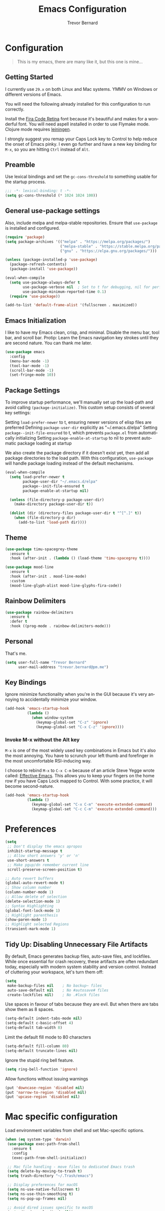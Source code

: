 #+TITLE: Emacs Configuration
#+AUTHOR: Trevor Bernard
#+LANGUAGE: en
#+PROPERTY: header-args :tangle yes

* Configuration

#+BEGIN_QUOTE
This is my emacs, there are many like it, but this one is mine...
#+END_QUOTE

** Getting Started

I currently use =29.x= on both Linux and Mac systems. YMMV on Windows
or different versions of Emacs.

You will need the following already installed for this configuration
to run correctly.

Install the [[https://github.com/tonsky/FiraCode][Fira Code Retina]] font because it's beautiful and makes for
a wonderful font. You will need aspell installed in order to use
Flymake mode. Clojure mode requires [[https://leiningen.org/][leiningen]].

I strongly suggest you remap your Caps Lock key to Control to help
reduce the onset of Emacs pinky. I even go further and have a new key
binding for =M-x=, so you are hitting =Ctrl= instead of =Alt=.

** Preamble

Use lexical bindings and set the =gc-cons-threshold= to something usable for the
startup process.

#+begin_src emacs-lisp
  ;;; -*- lexical-binding: t -*-
  (setq gc-cons-threshold (* 1024 1024 100))
#+end_src

** General use-package settings

Also, include melpa and melpa-stable repositories. Ensure that =use-package= is
installed and configured.

#+begin_src emacs-lisp
  (require 'package)
  (setq package-archives '(("melpa" . "https://melpa.org/packages/")
                           ("melpa-stable" . "https://stable.melpa.org/packages/")
                           ("gnu" . "https://elpa.gnu.org/packages/")))

  (unless (package-installed-p 'use-package)
    (package-refresh-contents)
    (package-install 'use-package))

  (eval-when-compile
    (setq use-package-always-defer t
          use-package-verbose nil  ; Set to t for debugging, nil for performance
          use-package-minimum-reported-time 0.1)
    (require 'use-package))

  (add-to-list 'default-frame-alist '(fullscreen . maximized))
#+end_src

** Emacs Initialization

I like to have my Emacs clean, crisp, and minimal. Disable the menu
bar, tool bar, and scroll bar. Protip: Learn the Emacs navigation key
strokes until they are second nature. You can thank me later.

#+begin_src emacs-lisp
  (use-package emacs
    :config
    (menu-bar-mode -1)
    (tool-bar-mode -1)
    (scroll-bar-mode -1)
    (set-fringe-mode 10))
#+end_src

** Package Settings

To improve startup performance, we'll manually set up the load-path
and avoid calling =(package-initialize)=. This custom setup consists of
several key settings:

Setting =load-prefer-newer= to t, ensuring newer versions of elisp files
are preferred Defining =package-user-dir= explicitly as
"~/.emacs.d/elpa" Setting =package--init-file-ensured= to t, which
prevents =package.el= from automatically initializing Setting
=package-enable-at-startup= to nil to prevent automatic package loading
at startup

We also create the package directory if it doesn't exist yet, then add
all package directories to the load path. With this configuration,
=use-package= will handle package loading instead of the default
mechanisms.

#+begin_src emacs-lisp
  (eval-when-compile
    (setq load-prefer-newer t
          package-user-dir "~/.emacs.d/elpa"
          package--init-file-ensured t
          package-enable-at-startup nil)

    (unless (file-directory-p package-user-dir)
      (make-directory package-user-dir t))

    (dolist (dir (directory-files package-user-dir t "^[^.]" t))
      (when (file-directory-p dir)
        (add-to-list 'load-path dir))))
#+end_src

** Theme
#+begin_src emacs-lisp
  (use-package timu-spacegrey-theme
    :ensure t
    :hook (after-init . (lambda () (load-theme 'timu-spacegrey t))))

  (use-package mood-line
    :ensure t
    :hook (after-init . mood-line-mode)
    :custom
    (mood-line-glyph-alist mood-line-glyphs-fira-code))
#+end_src

** Rainbow Delimiters

#+begin_src emacs-lisp
  (use-package rainbow-delimiters
    :ensure t
    :defer t
    :hook ((prog-mode . rainbow-delimiters-mode)))
#+end_src

** Personal

That's me.

#+begin_src emacs-lisp
  (setq user-full-name "Trevor Bernard"
        user-mail-address "trevor.bernard@pm.me")
#+end_src

** Key Bindings

Ignore minimize functionality when you're in the GUI because it's very
annoying to accidentally minimize your window.

#+begin_src emacs-lisp
  (add-hook 'emacs-startup-hook
            (lambda ()
              (when window-system
                (keymap-global-set "C-z" 'ignore)
                (keymap-global-set "C-x C-z" 'ignore))))
#+end_src

*** Invoke M-x without the Alt key

=M-x= is one of the most widely used key combinations in Emacs but
it's also the most annoying. You have to scrunch your left thumb and
forefinger in the most uncomfortable RSI-inducing way.

I choose to rebind =M-x= to =C-x C-m= because of an article Steve
Yegge wrote called: [[https://sites.google.com/site/steveyegge2/effective-emacs][Effective Emacs]]. This allows you to keep your
fingers on the home row if you have Caps Lock mapped to Control. With
some practice, it will become second-nature.

#+begin_src emacs-lisp
  (add-hook 'emacs-startup-hook
            (lambda ()
              (keymap-global-set "C-x C-m" 'execute-extended-command)
              (keymap-global-set "C-c C-m" 'execute-extended-command)))
#+end_src

* Preferences

#+begin_src emacs-lisp
  (setq
   ;; Don't display the emacs apropos
   inhibit-startup-message t
   ;; Allow short answers 'y' or 'n'
   use-short-answers t
   ;; Make pgup/dn remember current line
   scroll-preserve-screen-position t)

  ;; Auto revert buffers
  (global-auto-revert-mode t)
  ;; Show column number
  (column-number-mode 1)
  ;; Allow delete of selection
  (delete-selection-mode 1)
  ;; Syntax Highlighting
  (global-font-lock-mode 1)
  ;; Highlight parenthesis
  (show-paren-mode 1)
  ;; Highlight selected Regions
  (transient-mark-mode 1)
#+end_src

** Tidy Up: Disabling Unnecessary File Artifacts

By default, Emacs generates backup files, auto-save files, and
lockfiles. While once essential for crash recovery, these artifacts
are often redundant today, especially with modern system stability and
version control. Instead of cluttering your workspace, let's turn them
off:

#+begin_src emacs-lisp
  (setq
   make-backup-files nil    ; No backup~ files
   auto-save-default nil    ; No #autosave# files
   create-lockfiles nil)    ; No .#lock files
#+end_src

Use spaces in favour of tabs because they are evil. But when there are
tabs show them as 8 spaces.

#+begin_src emacs-lisp
  (setq-default indent-tabs-mode nil)
  (setq-default c-basic-offset 4)
  (setq-default tab-width 8)
#+end_src

Limit the default fill mode to 80 characters

#+begin_src emacs-lisp
  (setq-default fill-column 80)
  (setq-default truncate-lines nil)
#+end_src

Ignore the stupid ring bell feature.

#+begin_src emacs-lisp
  (setq ring-bell-function 'ignore)
#+end_src

Allow functions without issuing warnings

#+begin_src emacs-lisp
  (put 'downcase-region 'disabled nil)
  (put 'narrow-to-region 'disabled nil)
  (put 'upcase-region 'disabled nil)
#+end_src

* Mac specific configuration

Load environment variables from shell and set Mac-specific
options.

#+begin_src emacs-lisp
  (when (eq system-type 'darwin)
   (use-package exec-path-from-shell
     :ensure t
     :config
     (exec-path-from-shell-initialize))

   ;; Mac file handling - move files to dedicated Emacs trash
   (setq delete-by-moving-to-trash t)
   (setq trash-directory "~/.Trash/emacs")

   ;; Display preferences for macOS
   (setq ns-use-native-fullscreen t)
   (setq ns-use-thin-smoothing t)
   (setq ns-pop-up-frames nil)

   ;; Avoid dired issues specific to macOS
   (setq dired-use-ls-dired nil))

#+end_src

* Development

When in programming mode, I bind =C-c C-c= to run ='compile=. This is a
huge time-saver when working on projects - just hit the key combo and
watch your code build.

#+begin_src emacs-lisp
  (use-package prog-mode
    :bind (:map prog-mode-map
                ("C-c C-c" . compile)
                ;; These conflict with flycheck
                ;; ("M-n" . highlight-symbol-next)
                ;; ("M-p" . highlight-symbol-prev)
                )
    :config
    (setq show-trailing-whitespace t)
    :hook ((prog-mode . display-line-numbers-mode)))
#+end_src

** Terminals

Let's try vterm to see if we like it. It's supposedly better than the
built-in term/ansi-term because it's a fully-fledged terminal emulator
that handles escape sequences properly.

#+begin_src emacs-lisp
  (use-package vterm
    :defer t
    :ensure t)
#+end_src

** Projectile Mode

Bind projectile to =C-c p= and enable by default.

#+begin_src emacs-lisp
  (use-package projectile
    :ensure t
    :diminish projectile-mode
    :custom
    (projectile-project-search-path '("~/p/"))
    (projectile-completion-system 'ivy)
    (projectile-enable-caching t)
    (projectile-indexing-method 'alien)
    (projectile-sort-order 'recently-active)
    :bind-keymap ("C-c p" . projectile-command-map)
    :bind (:map projectile-command-map
                ("C" . projectile-invalidate-cache))
    :hook (after-init . projectile-mode))
#+end_src

** Company

#+begin_src emacs-lisp
  (use-package company
    :ensure t
    :bind
    (:map company-active-map
          ("C-n". company-select-next)
          ("C-p". company-select-previous)
          ("M-<". company-select-first)
          ("M->". company-select-last))
    :hook (prog-mode . company-mode))
#+end_src
** Magit

=C-c= is reserved for the user. Add a more friendly binding for
=magit-file-dispatch=

#+begin_src emacs-lisp
  (use-package magit
    :ensure t
    :defer t
    :commands (magit-status magit-file-dispatch)
    :bind
    ("C-x g" . magit-status)
    ("C-c g" . magit-file-dispatch))
#+end_src

** Paredit

Some handy dandy paredit shortcuts

On Mac, =^-left= and =^-right= are bound to Mission Control. Go to
`System Preferences > Keyboard > Shortcuts > Mission Control` and
change the settings for "Move left a space" and "Move right a space"
or disable them completely.

#+begin_src emacs-lisp
  (use-package paredit
    :ensure t
    :bind
    (:map paredit-mode-map
          ("C-<right>" . paredit-forward-slurp-sexp)
          ("C-<left>" . paredit-forward-barf-sexp)
          ("C-<backspace>" . paredit-backward-kill-word)
          ("RET" . nil))
    :hook ((cider-repl-mode
            clojure-mode
            emacs-lisp-mode
            eval-expression-minibuffer-setup
            ielm-mode
            inf-clojure-mode-hook
            lisp-interaction-mode
            lisp-mode
            scheme-mode) . paredit-mode))
#+end_src

** Clojure

I don't like my cider to be bleeding edge since it's caused
compatibility problems in the past so pin it to melpa-stable.

#+begin_src emacs-lisp
  (use-package clojure-mode
    :ensure t
    :defer t
    :config
    (setq clojure-align-forms-automatically t)
    (eldoc-add-command 'paredit-backward-delete 'paredit-close-round)
    (add-hook 'clojure-mode-hook #'subword-mode))

  (use-package inf-clojure
    :ensure t
    :defer t
    :config
    (add-hook 'inf-clojure-mode-hook #'rainbow-delimiters-mode))

  (use-package cider
    :ensure t
    :defer t
    :commands cider-jack-in
    :custom
    (nrepl-log-messages t)
    (cider-repl-use-clojure-font-lock t)
    (cider-repl-display-help-banner nil))
#+end_src

I have long since used this key binding to jack into a repl. My
fingers are programmed this way.

#+begin_src emacs-lisp
  (keymap-global-set "C-c C-j" 'cider-jack-in)
#+end_src

** Elisp

#+begin_src emacs-lisp
  (add-hook 'emacs-lisp-mode-hook #'eldoc-mode)
#+end_src

** Org Mode

I almost exclusively use =C-j= in place of hitting the enter key. The
problem is that it's bound to the =org-return-indent= function. This is
very annoying when you are in =org-mode=. So instead of trying to
remap my brain, I'll remap it to =newline=.

#+begin_src emacs-lisp
  (use-package org-bullets
    :ensure t
    :after org
    :hook (org-mode . org-bullets-mode))

  (use-package ob-rust
    :ensure t)

  (use-package org
    :ensure t
    :bind
    (:map
     org-mode-map
     ("C-j" . org-return)
     ("C-c ]" . org-ref-insert-link)
     ("C-c l" . org-store-link)
     ("C-c a" . org-agenda)
     ("C-c c" . org-capture))
    :custom
    (org-hide-emphasis-markers t)
    :config
    (when window-system
      (let* ((variable-tuple
              (cond ((x-list-fonts "ETBembo")         '(:font "ETBembo"))
                    ((x-list-fonts "Source Sans Pro") '(:font "Source Sans Pro"))
                    ((x-list-fonts "Lucida Grande")   '(:font "Lucida Grande"))
                    ((x-list-fonts "Verdana")         '(:font "Verdana"))
                    ((x-family-fonts "Sans Serif")    '(:family "Sans Serif"))
                    (nil (warn "Cannot find a Sans Serif Font.  Install Source Sans Pro."))))
             (base-font-color     (face-foreground 'default nil 'default))
             (headline           `(:inherit default :weight bold :foreground ,base-font-color)))

        (custom-theme-set-faces
         'user
         `(org-level-8 ((t (,@headline ,@variable-tuple))))
         `(org-level-7 ((t (,@headline ,@variable-tuple))))
         `(org-level-6 ((t (,@headline ,@variable-tuple))))
         `(org-level-5 ((t (,@headline ,@variable-tuple))))
         `(org-level-4 ((t (,@headline ,@variable-tuple :height 1.1))))
         `(org-level-3 ((t (,@headline ,@variable-tuple :height 1.25))))
         `(org-level-2 ((t (,@headline ,@variable-tuple :height 1.5))))
         `(org-level-1 ((t (,@headline ,@variable-tuple :height 1.75))))
         `(org-document-title ((t (,@headline ,@variable-tuple :height 2.0 :underline nil)))))))
    (turn-on-auto-fill)
    (org-babel-do-load-languages
     'org-babel-load-languages '((rust . t)
                                 (shell . t))))
#+end_src

*** Exporting to PDF

In order to export to PDF, I choose to use basictex and install
packages only when they are missing.

#+begin_src bash :tangle no
  brew reinstall --cask basictex
  sudo tlmgr update --self
  sudo tlmgr install wrapfig
  sudo tlmgr install capt-of
#+end_src

** JavaScript

#+begin_src emacs-lisp
  (use-package js
    :ensure t
    :config
    (setq js-indent-level 2))
#+end_src

** CSS

#+begin_src emacs-lisp
  (use-package css-mode
    :ensure t
    :config
    (setq css-indent-level 2))
#+end_src

** Flycheck

#+begin_src emacs-lisp
  (use-package flycheck
    :ensure t
    :init (global-flycheck-mode)
    :bind (:map flycheck-mode-map
                ("M-n" . flycheck-next-error) ; optional but recommended error navigation
                ("M-p" . flycheck-previous-error))
    :hook ((prog-mode . flycheck-mode)
           (text-mode . flycheck-mode)))
#+end_src

** Flyspell

#+begin_src emacs-lisp
  (use-package flyspell
    :ensure t
    :commands (flyspell-mode flyspell-prog-mode)
    :custom
    (flyspell-issue-welcome-flag nil)
    (flyspell-issue-message-flag nil)
    (flyspell-mark-duplications-flag nil)
    (ispell-program-name "aspell")
    (ispell-list-command "list")
    :bind (:map flyspell-mouse-map
                ([down-mouse-3] . flyspell-correct-word)
                ([mouse-3] . undefined))
    :hook (((text-mode org-mode markdown-mode) . flyspell-mode)
           (prog-mode . flyspell-prog-mode)))
#+end_src

** Markdown

#+begin_src emacs-lisp
  (use-package ox-gfm
    :ensure t)

  (use-package markdown-mode
    :ensure t
    :mode (("\\.md\\'" . gfm-mode)
           ("\\.markdown\\'" . gfm-mode)))
#+end_src

** Git

Use diff-mode when editing a git commit message

#+begin_src emacs-lisp
  (add-to-list 'auto-mode-alist '("COMMIT_EDITMSG$" . diff-mode))
#+end_src

** Web Development

Tree-sitter is a game-changer for syntax highlighting and code
navigation. It's a parser generator tool that builds concrete syntax
trees for source files, which enables much more accurate syntax
highlighting and structural editing than regex-based modes. Emacs 29+
has built-in support for it.

#+begin_src emacs-lisp
  (use-package treesit
    :mode (("\\.tsx\\'" . tsx-ts-mode)
           ("\\.js\\'"  . typescript-ts-mode)
           ("\\.mjs\\'" . typescript-ts-mode)
           ("\\.mts\\'" . typescript-ts-mode)
           ("\\.cjs\\'" . typescript-ts-mode)
           ("\\.ts\\'"  . typescript-ts-mode)
           ("\\.jsx\\'" . tsx-ts-mode)
           ("\\.json\\'" .  json-ts-mode)
           ("\\.yaml\\'" .  yaml-ts-mode)
           ("\\.Dockerfile\\'" . dockerfile-ts-mode))
    :preface
    (defun os/setup-install-grammars ()
      "Install Tree-sitter grammars if they are absent.
  This function checks if each grammar is already installed before downloading it,
  which saves time during initialization."
      (interactive)
      (dolist (grammar
               '((css . ("https://github.com/tree-sitter/tree-sitter-css" "v0.20.0"))
                 (scss . ("https://github.com/serenadeai/tree-sitter-scss"))
                 (bash "https://github.com/tree-sitter/tree-sitter-bash")
                 (html . ("https://github.com/tree-sitter/tree-sitter-html" "v0.20.1"))
                 (javascript . ("https://github.com/tree-sitter/tree-sitter-javascript" "v0.21.2" "src"))
                 (json . ("https://github.com/tree-sitter/tree-sitter-json" "v0.20.2"))
                 (python . ("https://github.com/tree-sitter/tree-sitter-python" "v0.20.4"))
                 (go "https://github.com/tree-sitter/tree-sitter-go" "v0.20.0")
                 (markdown "https://github.com/ikatyang/tree-sitter-markdown")
                 (make "https://github.com/alemuller/tree-sitter-make")
                 (elisp "https://github.com/Wilfred/tree-sitter-elisp")
                 (cmake "https://github.com/uyha/tree-sitter-cmake")
                 (c "https://github.com/tree-sitter/tree-sitter-c")
                 (cpp "https://github.com/tree-sitter/tree-sitter-cpp")
                 (toml "https://github.com/tree-sitter/tree-sitter-toml")
                 (tsx . ("https://github.com/tree-sitter/tree-sitter-typescript" "v0.20.3" "tsx/src"))
                 (typescript . ("https://github.com/tree-sitter/tree-sitter-typescript" "v0.20.3" "typescript/src"))
                 (yaml . ("https://github.com/ikatyang/tree-sitter-yaml" "v0.5.0"))))
        (add-to-list 'treesit-language-source-alist grammar)
        ;; Only install `grammar' if we don't already have it
        ;; installed. However, if you want to *update* a grammar then
        ;; this obviously prevents that from happening.
        (unless (treesit-language-available-p (car grammar))
          (treesit-install-language-grammar (car grammar)))))

    ;; Remap traditional modes to tree-sitter modes
    ;; This is a huge improvement for syntax highlighting
    (dolist (mapping
             '((bash-mode . bash-ts-mode)
               (c++-mode . c++-ts-mode)
               (c-mode . c-ts-mode)
               (c-or-c++-mode . c-or-c++-ts-mode)
               (css-mode . css-ts-mode)
               (js-json-mode . json-ts-mode)
               (js-mode . typescript-ts-mode)
               (js2-mode . typescript-ts-mode)
               (json-mode . json-ts-mode)
               (python-mode . python-ts-mode)
               (scss-mode . scss-ts-mode)
               (sh-base-mode . bash-ts-mode)
               (sh-mode . bash-ts-mode)
               (typescript-mode . typescript-ts-mode)))
      (add-to-list 'major-mode-remap-alist mapping))
    :config
    (os/setup-install-grammars))

#+end_src

** Language Server Protocol (LSP)

LSP is a game-changer for IDE-like features in Emacs. It provides code
completion, go-to-definition, find references, and much more. I use it
for most of my programming languages.

#+begin_src elisp
  (use-package ivy
    :ensure t
    :hook (after-init . ivy-mode))

  (use-package counsel
    :ensure t
    :after ivy
    :hook (ivy-mode . counsel-mode))

  (use-package lsp-ivy
    :ensure t
    :commands lsp-ivy-workspace-symbol)

  (use-package lsp-ui
    :ensure t
    :commands lsp-ui-mode
    :hook (lsp-mode . lsp-ui-mode)
    :config
    (setq lsp-ui-doc-enable nil))

  (use-package lsp-mode
    :ensure t
    :commands (lsp lsp-deferred)
    :hook
    ((tsx-ts-mode typescript-ts-mode js-ts-mode python-ts-mode) . lsp-deferred)
    :preface
    (setq read-process-output-max (* 10 1024 1024)  ; 10MB - Increase read chunk size for better performance
          ;; gc-cons-threshold 200000000           ; Uncomment to increase GC threshold
          ;; lsp-use-plists t                      ; Uncomment to use plists instead of hashtables
          )

    ;; LSP-booster integration for better performance
    (defun lsp-booster--advice-json-parse (old-fn &rest args)
      "Try to parse bytecode instead of json.
  This dramatically improves performance when receiving large JSON responses."
      (or
       (when (equal (following-char) ?#)
         (let ((bytecode (read (current-buffer))))
           (when (byte-code-function-p bytecode)
             (funcall bytecode))))
       (apply old-fn args)))

    (defun lsp-booster--advice-final-command (old-fn cmd &optional test?)
      "Prepend emacs-lsp-booster command to LSP server command.
  This uses the external emacs-lsp-booster tool to speed up JSON parsing."
      (let ((orig-result (funcall old-fn cmd test?)))
        (if (and (not test?)                             ;; for check lsp-server-present?
                 (not (file-remote-p default-directory)) ;; see lsp-resolve-final-command, it would add extra shell wrapper
                 lsp-use-plists
                 (not (functionp 'json-rpc-connection))  ;; native json-rpc
                 (executable-find "emacs-lsp-booster"))
            (progn
              (when-let ((command-from-exec-path (executable-find (car orig-result))))  ;; resolve command from exec-path (in case not found in $PATH)
                (setcar orig-result command-from-exec-path))
              (message "Using emacs-lsp-booster for %s!" orig-result)
              (cons "emacs-lsp-booster" orig-result))
          orig-result)))
    :init
    ;; Apply our advice functions to speed up LSP
    (advice-add (if (progn (require 'json)
                           (fboundp 'json-parse-buffer))
                    'json-parse-buffer
                  'json-read)
                :around
                #'lsp-booster--advice-json-parse)
    (advice-add 'lsp-resolve-final-command :around #'lsp-booster--advice-final-command))
#+end_src

** Rust

Rust is my language du jour. It's slowly becoming my favourite
programming language. The rustic package provides excellent
integration with rust-analyzer (via LSP) and cargo.

#+begin_src elisp
  (use-package rustic
    :defer t
    :ensure t
    :bind (:map rustic-mode-map
                ("M-j" . lsp-ui-imenu)
                ("M-?" . lsp-find-references)
                ("C-c C-c l" . flycheck-list-errors)
                ("C-c C-c a" . lsp-execute-code-action)
                ("C-c C-c r" . lsp-rename)
                ("C-c C-c q" . lsp-workspace-restart)
                ("C-c C-c Q" . lsp-workspace-shutdown)
                ("C-c C-c s" . lsp-rust-analyzer-status))
    :custom
    (rustic-compile-command "cargo b --release")
    (rustic-default-clippy-arguments "--all-targets --all-features -- -D warnings")
    (rust-format-on-save t)
    (rustic-ansi-faces ["black" "#bf616a" "#a3be8c" "#ecbe7b" "#2257a0" "#b48ead" "#4db5bd" "white"]))
#+end_src

** ELISP

An Interactive Emacs Lisp Mode (IELM) gives you an Emacs Lisp shell.

#+begin_src elisp
  (use-package ielm
    :ensure t
    :bind
    (:map ielm-map
          ("C-m" . 'ielm-return)
          ("<return>" . 'ielm-return))
    :config
    (add-hook 'ielm-mode-hook #'rainbow-delimiters-mode)
    (add-hook 'ielm-mode-hook #'paredit-mode))
#+end_src

** OCaml

#+begin_src elisp
  (use-package tuareg
    :ensure t)
#+end_src

** Nix

#+begin_src elisp
  (use-package nixpkgs-fmt
    :ensure t)

  (use-package nix-mode
    :mode ("\\.nix\\'" "\\.nix.in\\'")
    :ensure t
    :bind
    (:map nix-mode-map
          ("C-c C-f" . nixpkgs-fmt))
    :config
    (nixpkgs-fmt-on-save-mode))

  (use-package nix-drv-mode
    :ensure nix-mode
    :mode "\\.drv\\'")

  (use-package nix-shell
    :ensure nix-mode
    :commands (nix-shell-unpack nix-shell-configure nix-shell-build))

  (use-package nix-repl
    :ensure nix-mode
    :commands (nix-repl))
#+end_src

** Terraform

#+begin_src emacs-lisp
  (use-package terraform-mode
    :ensure t)
#+end_src

** Misc

#+begin_src emacs-lisp
  (use-package csv-mode
    :ensure t)

  (use-package just-mode
    :ensure t
    :config
    (setq just-indent-offset 2))

  (use-package dockerfile-mode
    :ensure t)

  (use-package yaml-mode
    :ensure t)

  (use-package bnf-mode
    :ensure t)

  (use-package htmlize
    :ensure t)

  (use-package ag
    :ensure t)

  (use-package string-inflection
    :ensure t)

  (use-package direnv
    :ensure t)

  (use-package yasnippet
    :ensure t
    :diminish yas-minor-mode
    :commands (yas-minor-mode yas-global-mode)
    :hook ((prog-mode . yas-minor-mode)
           (org-mode . yas-minor-mode)))
#+end_src

Reset the garbage collection threshold.

#+begin_src emacs-lisp
  (setq gc-cons-threshold 800000)
#+end_src
